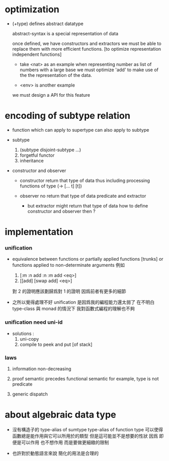 * optimization

  - (+type) defines abstract datatype

    abstract-syntax is a special representation of data

    once defined, we have constructors and extractors
    we must be able to replace them with more efficient functions.
    [to optimize representation independent functions]

    - take <nat> as an example
      when representing number as list of numbers with a large base
      we must optimize 'add'
      to make use of the the representation of the data.

    - <env> is another example

    we must design a API for this feature

* encoding of subtype relation

  - function which can apply to supertype can also apply to subtype

  - subtype
    1. (subtype disjoint-subtype ...)
    2. forgetful functor
    3. inheritance

  - constructor and observer

    - constructor
      return that type of data
      thus including processing functions of type (-> [... t] [t])

    - observer
      no return that type of data
      predicate and extractor

      - but extractor might return that type of data
        how to define constructor and observer then ?

* implementation

*** unification

    - equivalence between functions
      or partially applied functions [trunks]
      or functions applied to non-determinate arguments
      例如
      1. [:m :n add :n :m add <eq>]
      2. [[add] [swap add] <eq>]
      對 2 的證明應該劃歸爲對 1 的證明
      因爲前者有更多的細節

    - 之所以覺得處理不好 unification
      是因爲我的編程能力還太弱了
      在不明白 type-class 與 monad 的情況下
      我對函數式編程的理解也不夠

*** unification need uni-id

    - solutions :
      1. uni-copy
      2. compile to peek and put [of stack]

*** laws

    1. information non-decreasing

    2. proof semantic precedes functional semantic
       for example, type is not predicate

    3. generic dispatch

* about algebraic data type

  - 沒有構造子的
    type-alias of sumtype
    type-alias of function type
    可以使得函數總是能作用與它可以所用於的類型
    但是這可能並不是想要的性狀
    因爲 即便是可以作用 也不想作用 而是要做更細緻的限制

  - 也許對於動態語言來說
    簡化的用法是合理的
